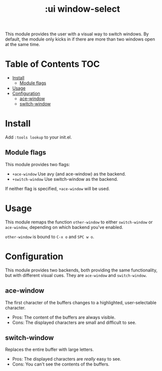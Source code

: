 #+TITLE: :ui window-select

This module provides the user with a visual way to switch windows. By default, the module only kicks in if there are more than two windows open at the same time.

* Table of Contents :TOC:
- [[#install][Install]]
  - [[#module-flags][Module flags]]
- [[#usage][Usage]]
- [[#configuration][Configuration]]
  - [[#ace-window][ace-window]]
  - [[#switch-window][switch-window]]

* Install
Add =:tools lookup= to your init.el.

** Module flags
This module provides two flags:

+ ~+ace-window~ Use avy (and ace-window) as the backend.
+ ~+switch-window~ Use switch-window as the backend.

If neither flag is specified, ~+ace-window~ will be used.

* Usage
This module remaps the function ~other-window~ to either ~switch-window~ or
~ace-window~, depending on which backend you've enabled.

~other-window~ is bound to ~C-x o~ and ~SPC w o~.

* Configuration
This module provides two backends, both providing the same functionality, but
with different visual cues. They are =ace-window= and =switch-window=.

** ace-window
The first character of the buffers changes to a highlighted, user-selectable
character.

 + Pros: The content of the buffers are always visible.
 + Cons: The displayed characters are small and difficult to see.

** switch-window
Replaces the entire buffer with large letters.

 + Pros: The displayed characters are /really/ easy to see.
 + Cons: You can't see the contents of the buffers.

